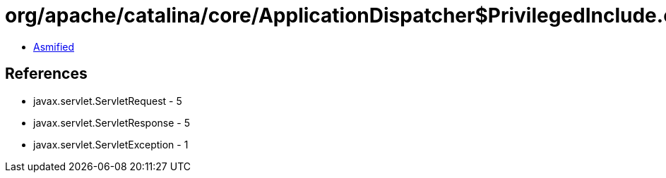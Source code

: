 = org/apache/catalina/core/ApplicationDispatcher$PrivilegedInclude.class

 - link:ApplicationDispatcher$PrivilegedInclude-asmified.java[Asmified]

== References

 - javax.servlet.ServletRequest - 5
 - javax.servlet.ServletResponse - 5
 - javax.servlet.ServletException - 1
